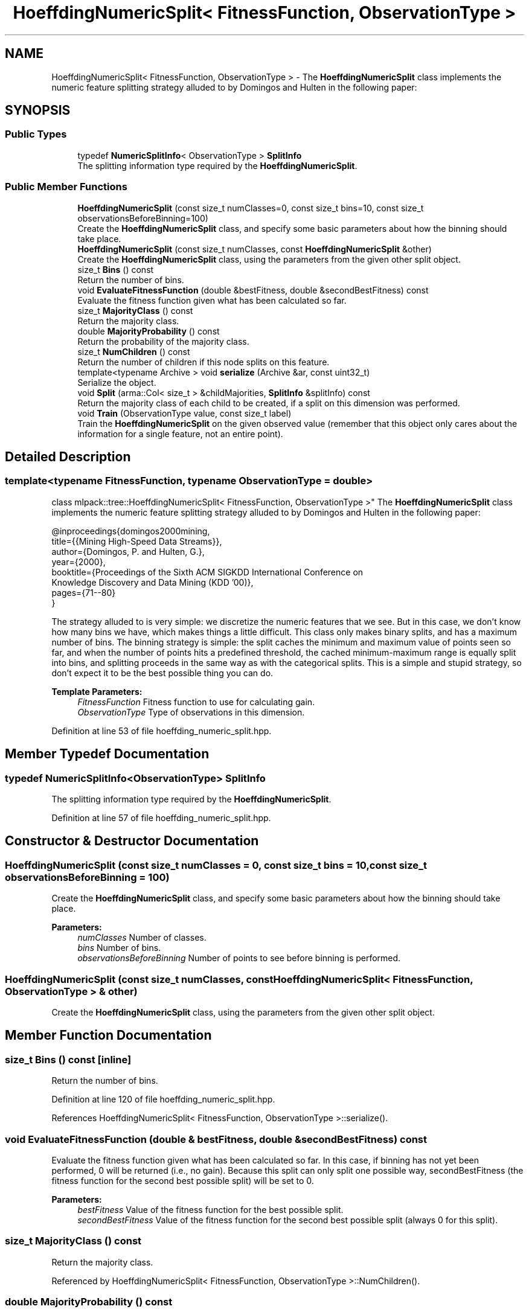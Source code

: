 .TH "HoeffdingNumericSplit< FitnessFunction, ObservationType >" 3 "Sun Aug 22 2021" "Version 3.4.2" "mlpack" \" -*- nroff -*-
.ad l
.nh
.SH NAME
HoeffdingNumericSplit< FitnessFunction, ObservationType > \- The \fBHoeffdingNumericSplit\fP class implements the numeric feature splitting strategy alluded to by Domingos and Hulten in the following paper:  

.SH SYNOPSIS
.br
.PP
.SS "Public Types"

.in +1c
.ti -1c
.RI "typedef \fBNumericSplitInfo\fP< ObservationType > \fBSplitInfo\fP"
.br
.RI "The splitting information type required by the \fBHoeffdingNumericSplit\fP\&. "
.in -1c
.SS "Public Member Functions"

.in +1c
.ti -1c
.RI "\fBHoeffdingNumericSplit\fP (const size_t numClasses=0, const size_t bins=10, const size_t observationsBeforeBinning=100)"
.br
.RI "Create the \fBHoeffdingNumericSplit\fP class, and specify some basic parameters about how the binning should take place\&. "
.ti -1c
.RI "\fBHoeffdingNumericSplit\fP (const size_t numClasses, const \fBHoeffdingNumericSplit\fP &other)"
.br
.RI "Create the \fBHoeffdingNumericSplit\fP class, using the parameters from the given other split object\&. "
.ti -1c
.RI "size_t \fBBins\fP () const"
.br
.RI "Return the number of bins\&. "
.ti -1c
.RI "void \fBEvaluateFitnessFunction\fP (double &bestFitness, double &secondBestFitness) const"
.br
.RI "Evaluate the fitness function given what has been calculated so far\&. "
.ti -1c
.RI "size_t \fBMajorityClass\fP () const"
.br
.RI "Return the majority class\&. "
.ti -1c
.RI "double \fBMajorityProbability\fP () const"
.br
.RI "Return the probability of the majority class\&. "
.ti -1c
.RI "size_t \fBNumChildren\fP () const"
.br
.RI "Return the number of children if this node splits on this feature\&. "
.ti -1c
.RI "template<typename Archive > void \fBserialize\fP (Archive &ar, const uint32_t)"
.br
.RI "Serialize the object\&. "
.ti -1c
.RI "void \fBSplit\fP (arma::Col< size_t > &childMajorities, \fBSplitInfo\fP &splitInfo) const"
.br
.RI "Return the majority class of each child to be created, if a split on this dimension was performed\&. "
.ti -1c
.RI "void \fBTrain\fP (ObservationType value, const size_t label)"
.br
.RI "Train the \fBHoeffdingNumericSplit\fP on the given observed value (remember that this object only cares about the information for a single feature, not an entire point)\&. "
.in -1c
.SH "Detailed Description"
.PP 

.SS "template<typename FitnessFunction, typename ObservationType = double>
.br
class mlpack::tree::HoeffdingNumericSplit< FitnessFunction, ObservationType >"
The \fBHoeffdingNumericSplit\fP class implements the numeric feature splitting strategy alluded to by Domingos and Hulten in the following paper: 


.PP
.nf
@inproceedings{domingos2000mining,
  title={{Mining High-Speed Data Streams}},
  author={Domingos, P\&. and Hulten, G\&.},
  year={2000},
  booktitle={Proceedings of the Sixth ACM SIGKDD International Conference on
      Knowledge Discovery and Data Mining (KDD '00)},
  pages={71--80}
}

.fi
.PP
.PP
The strategy alluded to is very simple: we discretize the numeric features that we see\&. But in this case, we don't know how many bins we have, which makes things a little difficult\&. This class only makes binary splits, and has a maximum number of bins\&. The binning strategy is simple: the split caches the minimum and maximum value of points seen so far, and when the number of points hits a predefined threshold, the cached minimum-maximum range is equally split into bins, and splitting proceeds in the same way as with the categorical splits\&. This is a simple and stupid strategy, so don't expect it to be the best possible thing you can do\&.
.PP
\fBTemplate Parameters:\fP
.RS 4
\fIFitnessFunction\fP Fitness function to use for calculating gain\&. 
.br
\fIObservationType\fP Type of observations in this dimension\&. 
.RE
.PP

.PP
Definition at line 53 of file hoeffding_numeric_split\&.hpp\&.
.SH "Member Typedef Documentation"
.PP 
.SS "typedef \fBNumericSplitInfo\fP<ObservationType> \fBSplitInfo\fP"

.PP
The splitting information type required by the \fBHoeffdingNumericSplit\fP\&. 
.PP
Definition at line 57 of file hoeffding_numeric_split\&.hpp\&.
.SH "Constructor & Destructor Documentation"
.PP 
.SS "\fBHoeffdingNumericSplit\fP (const size_t numClasses = \fC0\fP, const size_t bins = \fC10\fP, const size_t observationsBeforeBinning = \fC100\fP)"

.PP
Create the \fBHoeffdingNumericSplit\fP class, and specify some basic parameters about how the binning should take place\&. 
.PP
\fBParameters:\fP
.RS 4
\fInumClasses\fP Number of classes\&. 
.br
\fIbins\fP Number of bins\&. 
.br
\fIobservationsBeforeBinning\fP Number of points to see before binning is performed\&. 
.RE
.PP

.SS "\fBHoeffdingNumericSplit\fP (const size_t numClasses, const \fBHoeffdingNumericSplit\fP< FitnessFunction, ObservationType > & other)"

.PP
Create the \fBHoeffdingNumericSplit\fP class, using the parameters from the given other split object\&. 
.SH "Member Function Documentation"
.PP 
.SS "size_t Bins () const\fC [inline]\fP"

.PP
Return the number of bins\&. 
.PP
Definition at line 120 of file hoeffding_numeric_split\&.hpp\&.
.PP
References HoeffdingNumericSplit< FitnessFunction, ObservationType >::serialize()\&.
.SS "void EvaluateFitnessFunction (double & bestFitness, double & secondBestFitness) const"

.PP
Evaluate the fitness function given what has been calculated so far\&. In this case, if binning has not yet been performed, 0 will be returned (i\&.e\&., no gain)\&. Because this split can only split one possible way, secondBestFitness (the fitness function for the second best possible split) will be set to 0\&.
.PP
\fBParameters:\fP
.RS 4
\fIbestFitness\fP Value of the fitness function for the best possible split\&. 
.br
\fIsecondBestFitness\fP Value of the fitness function for the second best possible split (always 0 for this split)\&. 
.RE
.PP

.SS "size_t MajorityClass () const"

.PP
Return the majority class\&. 
.PP
Referenced by HoeffdingNumericSplit< FitnessFunction, ObservationType >::NumChildren()\&.
.SS "double MajorityProbability () const"

.PP
Return the probability of the majority class\&. 
.PP
Referenced by HoeffdingNumericSplit< FitnessFunction, ObservationType >::NumChildren()\&.
.SS "size_t NumChildren () const\fC [inline]\fP"

.PP
Return the number of children if this node splits on this feature\&. 
.PP
Definition at line 106 of file hoeffding_numeric_split\&.hpp\&.
.PP
References HoeffdingNumericSplit< FitnessFunction, ObservationType >::MajorityClass(), HoeffdingNumericSplit< FitnessFunction, ObservationType >::MajorityProbability(), and HoeffdingNumericSplit< FitnessFunction, ObservationType >::Split()\&.
.SS "void serialize (Archive & ar, const uint32_t)"

.PP
Serialize the object\&. 
.PP
Referenced by HoeffdingNumericSplit< FitnessFunction, ObservationType >::Bins()\&.
.SS "void Split (arma::Col< size_t > & childMajorities, \fBSplitInfo\fP & splitInfo) const"

.PP
Return the majority class of each child to be created, if a split on this dimension was performed\&. Also create the split object\&. 
.PP
Referenced by HoeffdingNumericSplit< FitnessFunction, ObservationType >::NumChildren()\&.
.SS "void Train (ObservationType value, const size_t label)"

.PP
Train the \fBHoeffdingNumericSplit\fP on the given observed value (remember that this object only cares about the information for a single feature, not an entire point)\&. 
.PP
\fBParameters:\fP
.RS 4
\fIvalue\fP Value in the dimension that this \fBHoeffdingNumericSplit\fP refers to\&. 
.br
\fIlabel\fP Label of the given point\&. 
.RE
.PP


.SH "Author"
.PP 
Generated automatically by Doxygen for mlpack from the source code\&.
